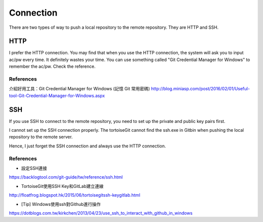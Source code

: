 ﻿Connection
============================================
There are two types of way to push a local repository to the remote repository. They are HTTP and SSH.
	
HTTP
----------------------------------
I prefer the HTTP connection. You may find that when you use the HTTP connection, the system will ask you to input ac/pw every time. It definitely wastes your time. You can use something called "Git Credential Manager for Windows" to remember the ac/pw. Check the reference.

References
^^^^^^^^^^^^^^^^^^^^^^^^^^^^^^^^^^^^^^^^^^^^^^^^^^^^^^^^
介紹好用工具：Git Credential Manager for Windows (記憶 Git 常用密碼)
http://blog.miniasp.com/post/2016/02/01/Useful-tool-Git-Credential-Manager-for-Windows.aspx


SSH
----------------------------------
If you use SSH to connect to the remote repository, you need to set up the private and public key pairs first. 
	
I cannot set up the SSH connection properly.  The tortoiseGit cannot find the ssh.exe in Git\bin when pushing the local repository to the remote server. 

Hence, I just forget the SSH connection and always use the HTTP connection.

References
^^^^^^^^^^^^^^^^^^^^^^^^^^^^^^^^^^^^^^^^^^^^^^^^^^^^^^^^
- 設定SSH連接
https://backlogtool.com/git-guide/tw/reference/ssh.html

- TortoiseGit使用SSH Key和GitLab建立連線 
http://floatfrog.blogspot.hk/2015/06/tortoisegitssh-keygitlab.html

- [Tip] Windows使用ssh對Github進行操作
https://dotblogs.com.tw/kirkchen/2013/04/23/use_ssh_to_interact_with_github_in_windows


